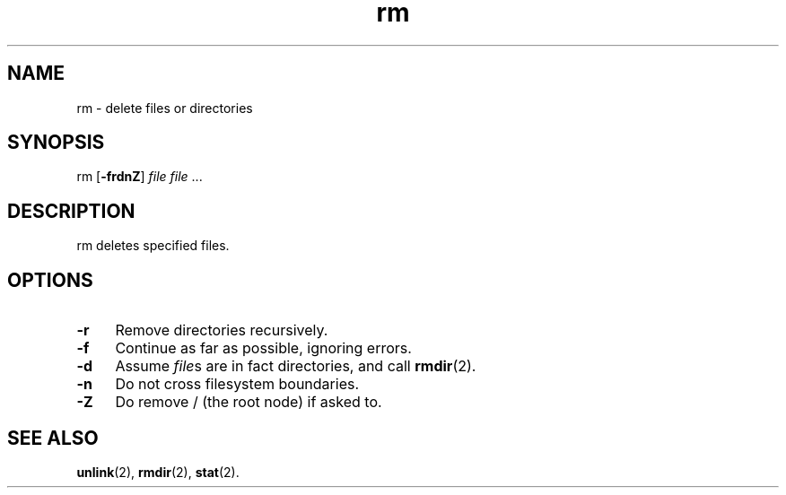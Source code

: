 .TH rm 8
'''
.SH NAME
rm \- delete files or directories
'''
.SH SYNOPSIS
rm [\fB-frdnZ\fR] \fIfile\fR \fIfile\fR ...
'''
.SH DESCRIPTION
rm deletes specified files.
'''
.SH OPTIONS
.IP "\fB-r\fR" 4
Remove directories recursively.
.IP "\fB-f\fR" 4
Continue as far as possible, ignoring errors.
.IP "\fB-d\fR" 4
Assume \fIfile\fRs are in fact directories, and call \fBrmdir\fR(2).
.IP "\fB-n\fR" 4
Do not cross filesystem boundaries.
.IP "\fB-Z\fR" 4
Do remove / (the root node) if asked to.
'''
.SH SEE ALSO
\fBunlink\fR(2), \fBrmdir\fR(2), \fBstat\fR(2).
